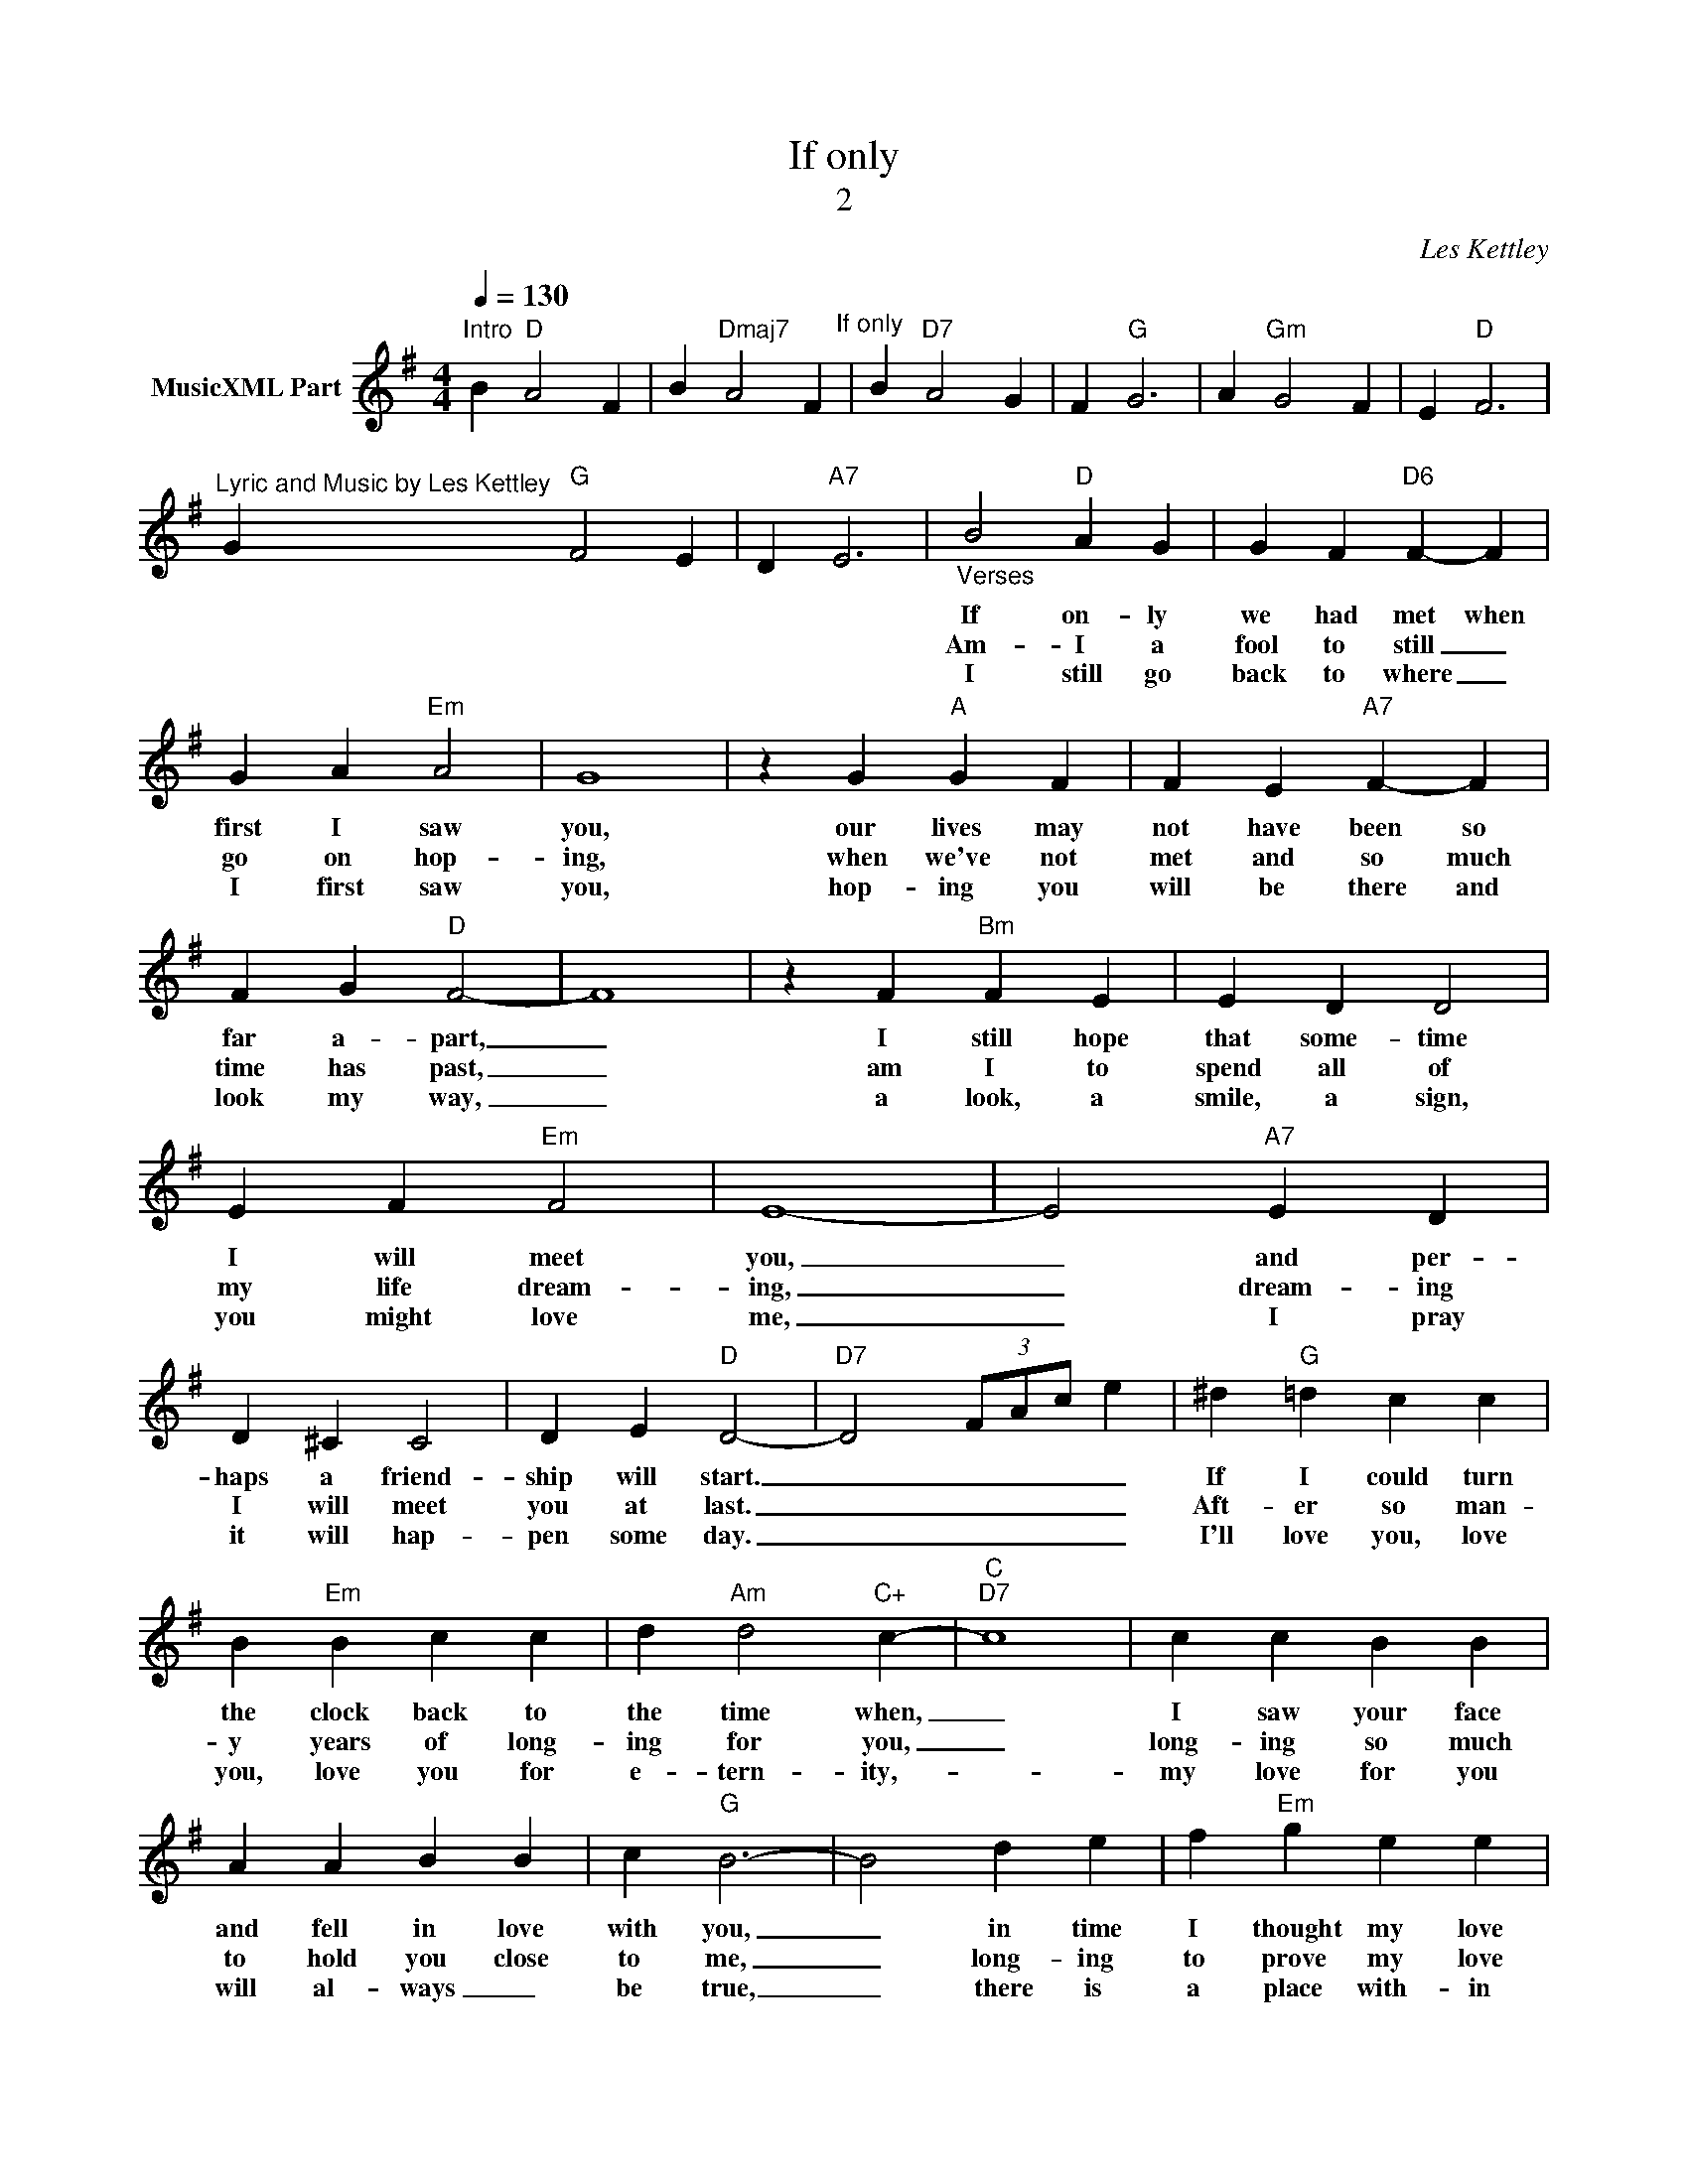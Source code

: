 X:1
T:If only
T:2
C:Les Kettley
Z:All Rights Reserved
L:1/4
Q:1/4=130
M:4/4
K:G
V:1 treble nm="MusicXML Part"
%%MIDI program 0
%%MIDI control 7 102
%%MIDI control 10 64
V:1
"^Intro" B"D" A2 F | B"Dmaj7" A2 F"^If only" | B"D7" A2 G | F"G" G3 | A"Gm" G2 F | E"D" F3 | %6
w: ||||||
w: ||||||
w: ||||||
"^Lyric and Music by Les Kettley" G"G" F2 E | D"A7" E3 |"_Verses" B2"D" A G | G F"D6" F- F | %10
w: ||If on- ly|we had met when|
w: ||Am- I a|fool to still _|
w: ||I still go|back to where _|
 G A"Em" A2 | G4 | z G"A" G F | F E"A7" F- F | F G"D" F2- | F4 | z F"Bm" F E | E D D2 | %18
w: first I saw|you,|our lives may|not have been so|far a- part,|_|I still hope|that some- time|
w: go on hop-|ing,|when we've not|met and so much|time has past,|_|am I to|spend all of|
w: I first saw|you,|hop- ing you|will be there and|look my way,|_|a look, a|smile, a sign,|
 E F"Em" F2 | E4- | E2"A7" E D | D ^C C2 | D E"D" D2- |"D7" D2 (3F/A/c/ e | ^d"G" =d c c | %25
w: I will meet|you,|_ and per-|haps a friend-|ship will start.|_ _ _ _ _|If I could turn|
w: my life dream-|ing,|_ dream- ing|I will meet|you at last.|_ _ _ _ _|Aft- er so man-|
w: you might love|me,|_ I pray|it will hap-|pen some day.|_ _ _ _ _|I'll love you, love|
 B"Em" B c c | d"Am" d2"C+" c- |"C""D7" c4 | c c B B | A A B B | c"G" B3- | B2 d e | f"Em" g e e | %33
w: the clock back to|the time when,|_|I saw your face|and fell in love|with you,|_ in time|I thought my love|
w: y years of long-|ing for you,|_|long- ing so much|to hold you close|to me,|_ long- ing|to prove my love|
w: you, love you for|e- tern- ity,-|_|my love for you|will al- ways _|be true,|_ there is|a place with- in|
 e"G+" e2- e | e"G" g e e | e"A" e3 | e"C" g e e | e"D7" f f g | a"G" g3 |: B"D" A2 F"^If only" | %40
w: would fade but|it's strong- er now|and made,|for no- one on|this earth but love-|ly you.|If on- ly|
w: will- be for|the on- ly one|I love,|for no- one on|this earth but love-|ly you.|_ _ _|
w: my heart, _|for on- ly one|to fill,|for no- one on|this earth but love-|ly you.|_ _ _|
 B"Dmaj7" A2 F | B"D7" A2 G | F"G" G3 |1 A"Gm" G2 F | E"D" F3 |"^Chorus" G"G" F2 E | D"A7" E3 :|2 %47
w: if on- ly|if on- ly|we'd met,|all those years|a- go,|if on- ly|we'd met,|
w: |||||||
w: |||||||
 A"_© Les Kettley\n""Gm" G2 F || E"D" F3 | A"G" B2"A7" ^c | d"D" d3 |] %51
w: where would we|be now,|if on- ly|we'd met.|
w: ||||
w: ||||

